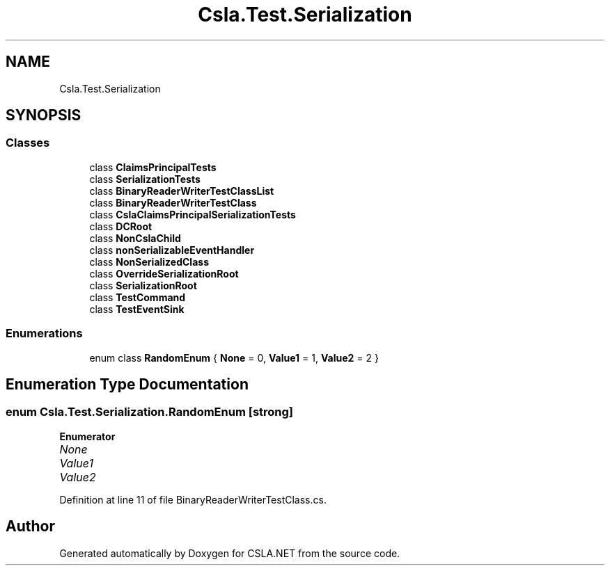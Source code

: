.TH "Csla.Test.Serialization" 3 "Wed Jul 21 2021" "Version 5.4.2" "CSLA.NET" \" -*- nroff -*-
.ad l
.nh
.SH NAME
Csla.Test.Serialization
.SH SYNOPSIS
.br
.PP
.SS "Classes"

.in +1c
.ti -1c
.RI "class \fBClaimsPrincipalTests\fP"
.br
.ti -1c
.RI "class \fBSerializationTests\fP"
.br
.ti -1c
.RI "class \fBBinaryReaderWriterTestClassList\fP"
.br
.ti -1c
.RI "class \fBBinaryReaderWriterTestClass\fP"
.br
.ti -1c
.RI "class \fBCslaClaimsPrincipalSerializationTests\fP"
.br
.ti -1c
.RI "class \fBDCRoot\fP"
.br
.ti -1c
.RI "class \fBNonCslaChild\fP"
.br
.ti -1c
.RI "class \fBnonSerializableEventHandler\fP"
.br
.ti -1c
.RI "class \fBNonSerializedClass\fP"
.br
.ti -1c
.RI "class \fBOverrideSerializationRoot\fP"
.br
.ti -1c
.RI "class \fBSerializationRoot\fP"
.br
.ti -1c
.RI "class \fBTestCommand\fP"
.br
.ti -1c
.RI "class \fBTestEventSink\fP"
.br
.in -1c
.SS "Enumerations"

.in +1c
.ti -1c
.RI "enum class \fBRandomEnum\fP { \fBNone\fP = 0, \fBValue1\fP = 1, \fBValue2\fP = 2 }"
.br
.in -1c
.SH "Enumeration Type Documentation"
.PP 
.SS "enum \fBCsla\&.Test\&.Serialization\&.RandomEnum\fP\fC [strong]\fP"

.PP
\fBEnumerator\fP
.in +1c
.TP
\fB\fINone \fP\fP
.TP
\fB\fIValue1 \fP\fP
.TP
\fB\fIValue2 \fP\fP
.PP
Definition at line 11 of file BinaryReaderWriterTestClass\&.cs\&.
.SH "Author"
.PP 
Generated automatically by Doxygen for CSLA\&.NET from the source code\&.
